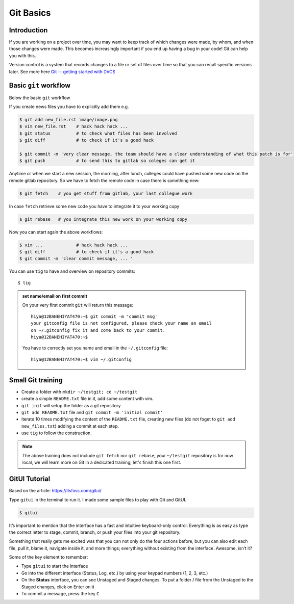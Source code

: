 Git Basics
============

Introduction
------------

If you are working on a project over time, you may want to keep track of which changes
were made, by whom, and when those changes were made. This becomes increasingly
important if you end up having a bug in your code! Git can help you with this.

Version control is a system that records changes to a file or set of files over time so
that you can recall specific versions later. See more here `Git -- getting started with
DVCS <https://git-scm.com/book/en/v2/Getting-Started-About-Version-Control>`__

Basic ``git`` workflow
----------------------
Below the basic ``git`` workflow

If you create news files you have to explicitly add them e.g.

.. code:: bash

  $ git add new_file.rst image/image.png
  $ vim new_file.rst    # hack hack hack ...
  $ git status          # to check what files has been involved
  $ git diff            # to check if it's a good hack

  $ git commit -m 'very clear message, the team should have a clear understanding of what this patch is for'
  $ git push            # to send this to gitlab so coleges can get it

Anytime or when we start a new session, the morning, after lunch, colleges could have
pushed some new code on the remote gitlab repository. So we have to fetch the remote
code in case there is something new:

.. code:: bash

  $ git fetch    # you get stuff from gitlab, your last collegue work

In case ``fetch`` retrieve some new code you have to integrate it to your working copy

.. code:: bash

  $ git rebase   # you integrate this new work on your working copy

Now you can start again the above workflows:

.. code:: bash

  $ vim ...             # hack hack hack ...
  $ git diff            # to check if it's a good hack
  $ git commit -m 'clear commit message, ... '

You can use ``tig`` to have and overview on repository commits::

  $ tig

.. image:: /docs/gitlab_quickstart/git_basics/tig_view.png
   :width: 430px

.. admonition:: set name/email on first commit

   On your very first commit ``git`` will return this message::

     hiya@12BANEHIYAT470:~$ git commit -m 'commit msg'
     your gitconfig file is not configured, please check your name an email
     on ~/.gitconfig fix it and come back to your commit.
     hiya@12BANEHIYAT470:~$

   You have to correctly set you name and email in the ``~/.gitconfig`` file::

     hiya@12BANEHIYAT470:~$ vim ~/.gitconfig

.. fixme

Small Git training
------------------
- Create a folder with ``mkdir ~/testgit; cd ~/testgit``
- create a simple ``README.txt`` file in it, add some content with vim.
- ``git init`` will setup the folder as a git repository
- ``git add README.txt`` file and ``git commit -m 'initial commit'``
- iterate 10 times modifying the content of the ``README.txt`` file, creating new files (do
  not foget to ``git add new_files.txt``) adding a commit at each step.
- use ``tig`` to follow the construction.

.. note::

  The above training does not include ``git fetch`` nor ``git rebase``, your
  ``~/testgit`` repository is for now local, we will learn more on Git in a dedicated
  training, let's finish this one first.


GitUI Tutorial
--------------
Based on the article: https://itsfoss.com/gitui/

Type ``gitui`` in the terminal to run it. I made some sample files to play with Git and GitUI.

.. code:: bash

  $ gitui


.. image:: /docs/gitlab_quickstart/git_basics/gitui_example1.png
   :width: 600px

It’s important to mention that the interface has a fast and intuitive keyboard-only control. Everything is as easy as type the correct letter to stage, commit, branch, or push your files into your git repository.

Something that really gets me excited was that you can not only do the four actions before, but you can also edit each file, pull it, blame it, navigate inside it, and more things; everything without existing from the interface. Awesome, isn’t it?

.. image:: /docs/gitlab_quickstart/git_basics/gitui_example2.png
   :width: 600px


Some of the key element to remember:

- Type ``gitui`` to start the interface
- Go into the different interface (Status, Log, etc.) by using your keypad numbers (1, 2, 3, etc.)
- On the **Status** interface, you can see Unstaged and Staged changes. To put a folder / file from the Unstaged to the Staged changes, click on Enter on it
- To commit a message, press the key ``C``